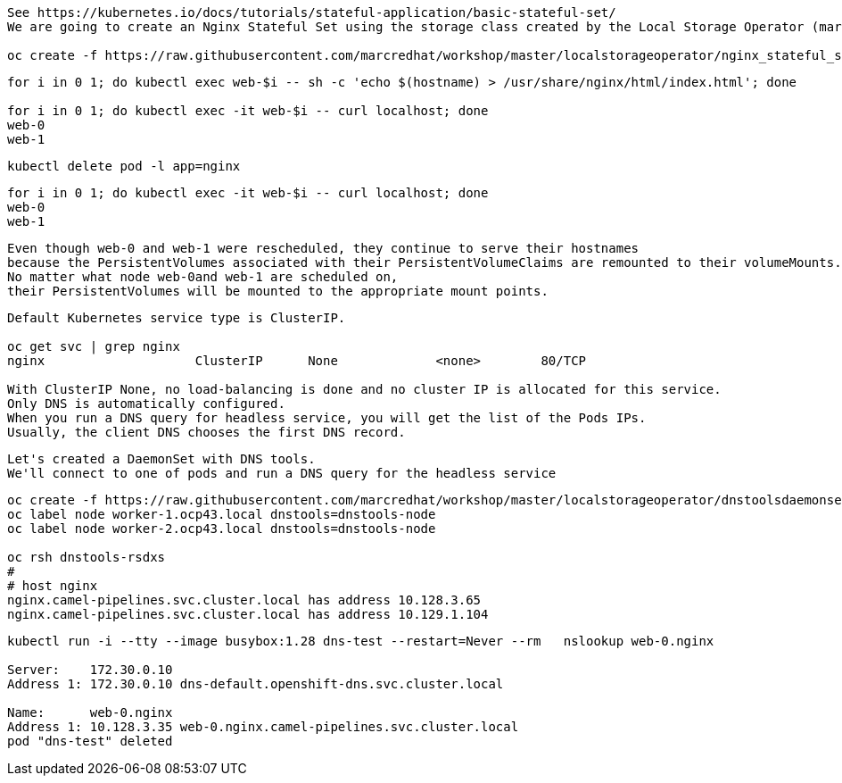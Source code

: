 
----
See https://kubernetes.io/docs/tutorials/stateful-application/basic-stateful-set/
We are going to create an Nginx Stateful Set using the storage class created by the Local Storage Operator (marcsc).

oc create -f https://raw.githubusercontent.com/marcredhat/workshop/master/localstorageoperator/nginx_stateful_set_using_the_storage_class_created_by_local_storage_operator.yaml
----

----
for i in 0 1; do kubectl exec web-$i -- sh -c 'echo $(hostname) > /usr/share/nginx/html/index.html'; done

for i in 0 1; do kubectl exec -it web-$i -- curl localhost; done
web-0
web-1
----


----
kubectl delete pod -l app=nginx
----


----
for i in 0 1; do kubectl exec -it web-$i -- curl localhost; done
web-0
web-1
----

----
Even though web-0 and web-1 were rescheduled, they continue to serve their hostnames 
because the PersistentVolumes associated with their PersistentVolumeClaims are remounted to their volumeMounts. 
No matter what node web-0and web-1 are scheduled on, 
their PersistentVolumes will be mounted to the appropriate mount points.
----


----
Default Kubernetes service type is ClusterIP.

oc get svc | grep nginx
nginx                    ClusterIP      None             <none>        80/TCP                                          156m

With ClusterIP None, no load-balancing is done and no cluster IP is allocated for this service. 
Only DNS is automatically configured. 
When you run a DNS query for headless service, you will get the list of the Pods IPs.
Usually, the client DNS chooses the first DNS record.
----


----
Let's created a DaemonSet with DNS tools.
We'll connect to one of pods and run a DNS query for the headless service
----

----          
oc create -f https://raw.githubusercontent.com/marcredhat/workshop/master/localstorageoperator/dnstoolsdaemonset.yaml
oc label node worker-1.ocp43.local dnstools=dnstools-node
oc label node worker-2.ocp43.local dnstools=dnstools-node

oc rsh dnstools-rsdxs
#
# host nginx
nginx.camel-pipelines.svc.cluster.local has address 10.128.3.65
nginx.camel-pipelines.svc.cluster.local has address 10.129.1.104
----



----
kubectl run -i --tty --image busybox:1.28 dns-test --restart=Never --rm   nslookup web-0.nginx

Server:    172.30.0.10
Address 1: 172.30.0.10 dns-default.openshift-dns.svc.cluster.local

Name:      web-0.nginx
Address 1: 10.128.3.35 web-0.nginx.camel-pipelines.svc.cluster.local
pod "dns-test" deleted
----

